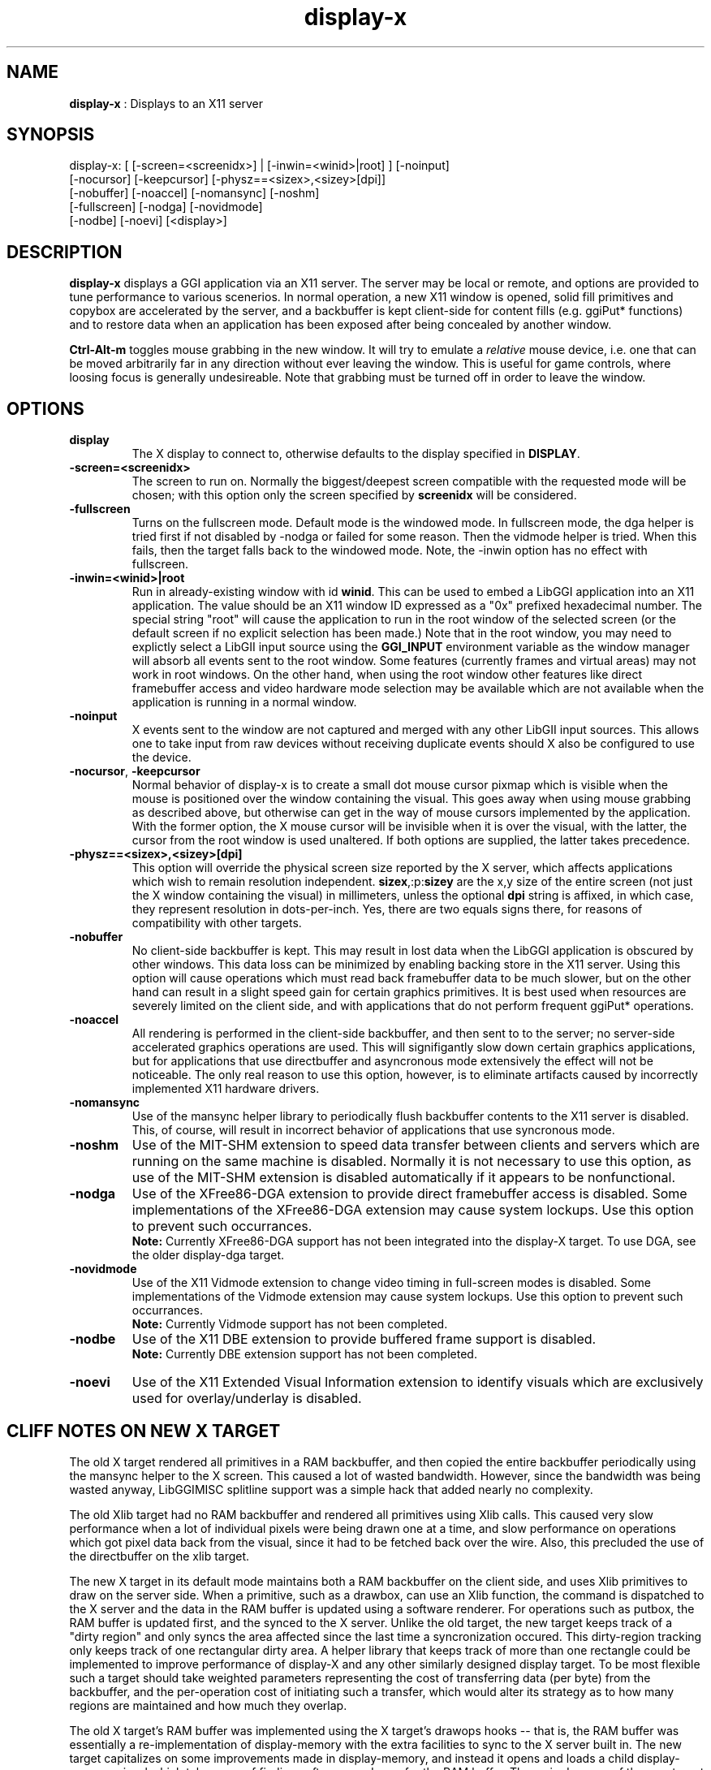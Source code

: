 .TH "display-x" 7 "2003-04-02 06:39:16" "ggi-current" GGI
.SH NAME
\fBdisplay-x\fR : Displays to an X11 server
.SH SYNOPSIS
.nb
.nf
display-x: [ [-screen=<screenidx>] | [-inwin=<winid>|root] ] [-noinput]
           [-nocursor] [-keepcursor] [-physz==<sizex>,<sizey>[dpi]]
           [-nobuffer] [-noaccel] [-nomansync] [-noshm]
           [-fullscreen] [-nodga] [-novidmode]
           [-nodbe] [-noevi] [<display>]
.fi

.SH DESCRIPTION
\fBdisplay-x\fR displays a GGI application via an X11 server.  The server
may be local or remote, and options are provided to tune performance
to various scenerios.  In normal operation, a new X11 window is
opened, solid fill primitives and copybox are accelerated by the
server, and a backbuffer is kept client-side for content fills
(e.g. ggiPut* functions) and to restore data when an application has
been exposed after being concealed by another window.

\fBCtrl-Alt-m\fR toggles mouse grabbing in the new window.  It will try
to emulate a \fIrelative\fR mouse device, i.e. one that can be moved
arbitrarily far in any direction without ever leaving the window.
This is useful for game controls, where loosing focus is generally
undesireable.  Note that grabbing must be turned off in order to leave
the window.
.SH OPTIONS
.TP
\fBdisplay\fR
The X display to connect to, otherwise defaults to the display
specified in \fBDISPLAY\fR.

.TP
\fB-screen=<screenidx>\fR
The screen to run on.  Normally the biggest/deepest screen
compatible with the requested mode will be chosen; with this
option only the screen specified by \fBscreenidx\fR will be
considered.

.TP
\fB-fullscreen\fR
Turns on the fullscreen mode. Default mode is the windowed mode.
In fullscreen mode, the dga helper is tried first if not disabled
by -nodga or failed for some reason. Then the vidmode helper is
tried. When this fails, then the target falls back to the windowed
mode. Note, the -inwin option has no effect with fullscreen.

.TP
\fB-inwin=<winid>|root\fR
Run in already-existing window with id \fBwinid\fR.  This can be
used to embed a LibGGI application into an X11 application.  The
value should be an X11 window ID expressed as a "0x" prefixed
hexadecimal number.  The special string "root" will cause the
application to run in the root window of the selected screen (or
the default screen if no explicit selection has been made.)  Note
that in the root window, you may need to explictly select a LibGII
input source using the \fBGGI_INPUT\fR environment variable as the
window manager will absorb all events sent to the root window.
Some features (currently frames and virtual areas) may not work in
root windows.  On the other hand, when using the root window other
features like direct framebuffer access and video hardware mode
selection may be available which are not available when the
application is running in a normal window.

.TP
\fB-noinput\fR
X events sent to the window are not captured and merged with any
other LibGII input sources.  This allows one to take input from
raw devices without receiving duplicate events should X also be
configured to use the device.

.TP
\fB-nocursor\fR, \fB-keepcursor\fR
Normal behavior of display-x is to create a small dot mouse cursor
pixmap which is visible when the mouse is positioned over the
window containing the visual.  This goes away when using mouse
grabbing as described above, but otherwise can get in the way of
mouse cursors implemented by the application.  With the former
option, the X mouse cursor will be invisible when it is over the
visual, with the latter, the cursor from the root window is used
unaltered.  If both options are supplied, the latter takes
precedence.

.TP
\fB-physz==<sizex>,<sizey>[dpi]\fR
This option will override the physical screen size reported by the
X server, which affects applications which wish to remain
resolution independent.  \fBsizex\fR,:p:\fBsizey\fR are the x,y size of
the entire screen (not just the X window containing the visual) in
millimeters, unless the optional \fBdpi\fR string is affixed, in
which case, they represent resolution in dots-per-inch. Yes, there
are two equals signs there, for reasons of compatibility with
other targets.

.TP
\fB-nobuffer\fR
No client-side backbuffer is kept.  This may result in lost data
when the LibGGI application is obscured by other windows.  This
data loss can be minimized by enabling backing store in the X11
server.  Using this option will cause operations which must read
back framebuffer data to be much slower, but on the other hand can
result in a slight speed gain for certain graphics primitives.  It
is best used when resources are severely limited on the client
side, and with applications that do not perform frequent ggiPut*
operations.

.TP
\fB-noaccel\fR
All rendering is performed in the client-side backbuffer, and then
sent to to the server; no server-side accelerated graphics
operations are used.  This will signifigantly slow down certain
graphics applications, but for applications that use directbuffer
and asyncronous mode extensively the effect will not be
noticeable.  The only real reason to use this option, however, is
to eliminate artifacts caused by incorrectly implemented X11
hardware drivers.

.TP
\fB-nomansync\fR
Use of the mansync helper library to periodically flush backbuffer
contents to the X11 server is disabled.  This, of course, will
result in incorrect behavior of applications that use syncronous
mode.

.TP
\fB-noshm\fR
Use of the MIT-SHM extension to speed data transfer between
clients and servers which are running on the same machine is
disabled.  Normally it is not necessary to use this option, as use
of the MIT-SHM extension is disabled automatically if it appears
to be nonfunctional.

.TP
\fB-nodga\fR
Use of the XFree86-DGA extension to provide direct framebuffer access
is disabled.  Some implementations of the XFree86-DGA extension may cause
system lockups.  Use this option to prevent such occurrances.
.RS
\fBNote:\fR
Currently XFree86-DGA support has not been integrated into the 
display-X target.  To use DGA, see the older display-dga target.
.RE

.TP
\fB-novidmode\fR
Use of the X11 Vidmode extension to change video timing in full-screen
modes is disabled.  Some implementations of the Vidmode extension may cause
system lockups.  Use this option to prevent such occurrances.
.RS
\fBNote:\fR
Currently Vidmode support has not been completed.
.RE

.TP
\fB-nodbe\fR
Use of the X11 DBE extension to provide buffered frame support is
disabled.
.RS
\fBNote:\fR
Currently DBE extension support has not been completed.
.RE

.TP
\fB-noevi\fR
Use of the X11 Extended Visual Information extension to identify
visuals which are exclusively used for overlay/underlay is
disabled.

.PP
.SH "CLIFF NOTES" ON NEW X TARGET
The old X target rendered all primitives in a RAM backbuffer, and then
copied the entire backbuffer periodically using the mansync helper to
the X screen.  This caused a lot of wasted bandwidth.  However, since
the bandwidth was being wasted anyway, LibGGIMISC splitline support
was a simple hack that added nearly no complexity.

The old Xlib target had no RAM backbuffer and rendered all primitives
using Xlib calls.  This caused very slow performance when a lot of
individual pixels were being drawn one at a time, and slow performance
on operations which got pixel data back from the visual, since it had
to be fetched back over the wire.  Also, this precluded the use of the
directbuffer on the xlib target.

The new X target in its default mode maintains both a RAM backbuffer
on the client side, and uses Xlib primitives to draw on the server
side.  When a primitive, such as a drawbox, can use an Xlib function,
the command is dispatched to the X server and the data in the RAM
buffer is updated using a software renderer.  For operations such as
putbox, the RAM buffer is updated first, and the synced to the X
server.  Unlike the old target, the new target keeps track of a "dirty
region" and only syncs the area affected since the last time a
syncronization occured.  This dirty-region tracking only keeps track
of one rectangular dirty area.  A helper library that keeps track of
more than one rectangle could be implemented to improve performance of
display-X and any other similarly designed display target.  To be most
flexible such a target should take weighted parameters representing
the cost of transferring data (per byte) from the backbuffer, and the
per-operation cost of initiating such a transfer, which would alter
its strategy as to how many regions are maintained and how much they
overlap.

The old X target's RAM buffer was implemented using the X target's
drawops hooks -- that is, the RAM buffer was essentially a
re-implementation of display-memory with the extra facilities to sync
to the X server built in.  The new target capitalizes on some
improvements made in display-memory, and instead it opens and loads a
child display-memory visual which takes care of finding software
renderers for the RAM buffer.  The main drawops of the new target
dispatch the the X server commands and call the child's corresponsing
software drawops to ensure consistant state of the RAM buffer vs the X
window.  This must be done such that any requests to get data from the
RAM backbuffer are not processed until the RAM backbuffer is up to
date, and any flushes from the backbuffer are not processed until the
backbuffer is up to date.  There's a lot of locking intracacy to
ensure this level of consistancy.

The basic syncronization operation is accomplished by the flush
function, which is the function loaded on the xpriv \fBflush\fR member
hook.  The flush hook function is called:
.IP 1 4
When the mansync helper decides it is time to refresh the screen.
.IP 2 4
After a primitive, if the visual is in syncronous rendering mode.
.IP 3 4
When an expose or graphicsexpose event is sent from the server.
This means the server has discarded data that was concealed by
another window or by the edge of the screen, and the data must be
resent from the client.
.PP
...in the last case the whole area that must be refreshed is sent
again by the client.  In the first two cases only the dirty area is
sent, except when the application is holding the directbuffer writing
resource, in which case the whole area must be synced because there is
no way for the target to tell what the user has modified.  Holding the
directbuffer write resource open when the display is in syncronous
mode or when also sending primitives will result in bad perfomance.
There's no reason to do so on any target, so don't.

Unfortunately some XFree86 drivers are buggy, and when you render an
accelerated primitive which overlaps an area which is not visible to
the user, the driver fails to update the backing store (it only draws
the clipped primitive using accelarated functions and does not complete
the job by calling the software renderer to update the backing store.)
Most people will not be affected by this bug, however.

The new X target implements gammamap (DirectColor), unlike the old
targets.

The new X target is best used with backing store turned on in the
server.  When backing store is not turned on, primitives which are
clipped to the visual area but still in the virtual area may be slower
then the old target, since data will be sent to the server hoping it
will be stored in the backing store.  Likewise when a full-screen
flush occurrs the entire virtual area data is sent.  The target could
be optimized not to send this data when it detects that there is no
backing store available in the server.

Either the RAM backbuffer or the X primitives can be disabled via
target options, which will cause emulation of the old X (\fB-noaccel\fR) and
Xlib (\fB-nobuffer\fR) targets, with a couple of notable exceptions:
.RS
The old X and Xlib targets opened a window and drew directly into
it.  The old Xlib target did not implement support for
ggiSetOrigin.  As noted above the old X target used a hack that
didn't cost much when compared to the cost of syncing the
backbuffer periodically.  The new target implements ggiSetOrigin
by creating a parent window, then creating a child window inside
the parent window.  Thus the child window can be moved around
inside the parent window, and the parent window will clip the
displayed data to the right size.  This is much more efficient
than the old way when the server is keeping a backing store (which
it sometimes does "in secret" even when the backing store
functionality in the server is turned off.)
.RE
Unfortunately many window managers seem to be buggy, and do not
install the colormap of a child window when a mouse enters it.  This
causes palette and gammamap to be messed up.  Since so many
windowmanagers fail to implement the behavior described in the Xlib
manpages, a workaround needs to be added which will not use the child
window (this part is easy enough since the -inwin=root option already
implements a child-less rendering) and either disables ggiSetOrigin
support, or uses a better version of the old display-x target's
creative blitting to emulate setorigin support.

LibGGIMISC's splitline support for the original X display was broken
by the new child-window stuff as well.  In order to implement
splitline support, libggimisc must implement a new set of primitives
for the new display X that uses two child windows to produce the
splitline effect.  This complicates a lot of the primitives, so the
code is best isolated in LibGGIMISC so any bugs or performance issues
in it do not affect vanilla LibGGI users who have no need for
splitline.  It would probably be best if the special renderers were
only loaded on the first call to ggiSetSplitline, so that when
LibGGIMISC implements support for the XSync extension, users who are
not using splitline do not pay a performance penalty for using XSync.

The child window may also be to blame for the fact that a window which
is focused, but not moused over, stops receiving keyboard events.
Reworking the X input target to take it's keyboard events from the
parent window instead of the child window (mouse and
expose/graphicsexpose events must still come from the child window)
would be the needed fix.

The new target tries to remove dl dependencies by creating a separate
module file for any X extensions used.  Because of some deficiencies
in the X module system (there is no way to cleanly unload a module)
some kludges have had to be made when a module is loaded but gleaned
to be nonpresent, then unloaded.  This won't effect most people.

However, a more common problem will be seen because X does not give us
any way to determine if the XSHM extension will work -- it tells us
whether the server has XSHM, but it does not tell us whether the
client and server can share memory segments.  Thus, when running a
remote client, it may be necessary to manually disable XSHM support
with the -noshm target option.

Anyway, I hope this is helpful to any intrepid soul which decides to
fondle this code :-) (Brian S. Julin)
.SH FEATURES
.IP \(bu 4
DirectBuffer always available.
.IP \(bu 4
Accelerated
.IP \(bu 4
Multiple frames except for root window
.IP \(bu 4
Panning except for root window
.IP \(bu 4
Support Gammamap
.PP

